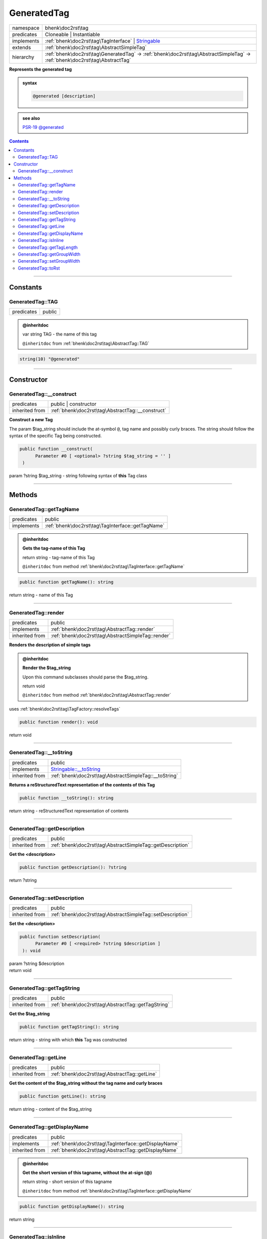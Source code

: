 .. required styles !!
.. raw:: html

    <style> .block {color:lightgrey; font-size: 0.6em; display: block; align-items: center; background-color:black; width:8em; height:8em;padding-left:7px;} </style>
    <style> .tag0 {color:grey; font-size: 0.9em; font-family: "Courier New", monospace;} </style>
    <style> .tag3 {color:grey; font-size: 0.9em; display: inline-block; width:3.1ch; font-family: "Courier New", monospace;} </style>
    <style> .tag4 {color:grey; font-size: 0.9em; display: inline-block; width:4.1ch; font-family: "Courier New", monospace;} </style>
    <style> .tag5 {color:grey; font-size: 0.9em; display: inline-block; width:5.1ch; font-family: "Courier New", monospace;} </style>
    <style> .tag6 {color:grey; font-size: 0.9em; display: inline-block; width:6.1ch; font-family: "Courier New", monospace;} </style>
    <style> .tag7 {color:grey; font-size: 0.9em; display: inline-block; width:7.1ch; font-family: "Courier New", monospace;} </style>
    <style> .tag8 {color:grey; font-size: 0.9em; display: inline-block; width:8.1ch; font-family: "Courier New", monospace;} </style>
    <style> .tag9 {color:grey; font-size: 0.9em; display: inline-block; width:9.1ch; font-family: "Courier New", monospace;} </style>
    <style> .tag10 {color:grey; font-size: 0.9em; display: inline-block; width:10.1ch; font-family: "Courier New", monospace;} </style>
    <style> .tag11 {color:grey; font-size: 0.9em; display: inline-block; width:11.1ch; font-family: "Courier New", monospace;} </style>
    <style> .tag12 {color:grey; font-size: 0.9em; display: inline-block; width:12.1ch; font-family: "Courier New", monospace;} </style>
    <style> .tagsign {color:grey; font-size: 0.9em; display: inline-block; width:3.2em;} </style>
    <style> .param {color:#005858; background-color:#F8F8F8; font-size: 0.8em; border:1px solid #D0D0D0;padding-left: 5px; padding-right: 5px;} </style>
    <style> .tech {color:#005858; background-color:#F8F8F8; font-size: 0.9em; border:1px solid #D0D0D0;padding-left: 5px; padding-right: 5px;} </style>

.. end required styles

.. required roles !!
.. role:: block
.. role:: tag0
.. role:: tag3
.. role:: tag4
.. role:: tag5
.. role:: tag6
.. role:: tag7
.. role:: tag8
.. role:: tag9
.. role:: tag10
.. role:: tag11
.. role:: tag12
.. role:: tagsign
.. role:: param
.. role:: tech

.. end required roles

.. _bhenk\doc2rst\tag\GeneratedTag:

GeneratedTag
============

.. table::
   :widths: auto
   :align: left

   ========== =========================================================================================================================== 
   namespace  bhenk\\doc2rst\\tag                                                                                                         
   predicates Cloneable | Instantiable                                                                                                    
   implements :ref:`bhenk\doc2rst\tag\TagInterface` | `Stringable <https://www.php.net/manual/en/class.stringable.php>`_                  
   extends    :ref:`bhenk\doc2rst\tag\AbstractSimpleTag`                                                                                  
   hierarchy  :ref:`bhenk\doc2rst\tag\GeneratedTag` -> :ref:`bhenk\doc2rst\tag\AbstractSimpleTag` -> :ref:`bhenk\doc2rst\tag\AbstractTag` 
   ========== =========================================================================================================================== 


**Represents the generated tag**





.. admonition:: syntax

   .. code-block::

      @generated [description]





.. admonition::  see also

    `PSR-19 @\ generated <https://github.com/php-fig/fig-standards/blob/master/proposed/phpdoc-tags.md#55-generated>`_


.. contents::


----


.. _bhenk\doc2rst\tag\GeneratedTag::Constants:

Constants
+++++++++


.. _bhenk\doc2rst\tag\GeneratedTag::TAG:

GeneratedTag::TAG
-----------------

.. table::
   :widths: auto
   :align: left

   ========== ====== 
   predicates public 
   ========== ====== 








.. admonition:: @inheritdoc

    

   
   
   | :tag3:`var` string :param:`TAG` - the name of this tag
   
   ``@inheritdoc`` from :ref:`bhenk\doc2rst\tag\AbstractTag::TAG`





.. code-block:: php

   string(10) "@generated" 




----


.. _bhenk\doc2rst\tag\GeneratedTag::Constructor:

Constructor
+++++++++++


.. _bhenk\doc2rst\tag\GeneratedTag::__construct:

GeneratedTag::__construct
-------------------------

.. table::
   :widths: auto
   :align: left

   ============== ================================================= 
   predicates     public | constructor                              
   inherited from :ref:`bhenk\doc2rst\tag\AbstractTag::__construct` 
   ============== ================================================= 


**Construct a new Tag**



The :tagsign:`param` :tech:`$tag_string` should include the at-symbol ``@``, tag name and possibly curly braces.
The string should follow the syntax of the specific Tag being constructed.



.. code-block:: php

   public function __construct(
         Parameter #0 [ <optional> ?string $tag_string = '' ]
    )


| :tag5:`param` ?\ string :param:`$tag_string` - string following syntax of **this** Tag class


----


.. _bhenk\doc2rst\tag\GeneratedTag::Methods:

Methods
+++++++


.. _bhenk\doc2rst\tag\GeneratedTag::getTagName:

GeneratedTag::getTagName
------------------------

.. table::
   :widths: auto
   :align: left

   ========== ================================================= 
   predicates public                                            
   implements :ref:`bhenk\doc2rst\tag\TagInterface::getTagName` 
   ========== ================================================= 






.. admonition:: @inheritdoc

    

   **Gets the tag-name of this Tag**
   
   | :tag6:`return` string  - tag-name of this Tag
   
   ``@inheritdoc`` from method :ref:`bhenk\doc2rst\tag\TagInterface::getTagName`




.. code-block:: php

   public function getTagName(): string


| :tag6:`return` string  - name of this Tag


----


.. _bhenk\doc2rst\tag\GeneratedTag::render:

GeneratedTag::render
--------------------

.. table::
   :widths: auto
   :align: left

   ============== ================================================== 
   predicates     public                                             
   implements     :ref:`bhenk\doc2rst\tag\AbstractTag::render`       
   inherited from :ref:`bhenk\doc2rst\tag\AbstractSimpleTag::render` 
   ============== ================================================== 


**Renders the description of simple tags**



.. admonition:: @inheritdoc

    

   **Render the $tag_string**
   
   
   Upon this command subclasses should parse the :tech:`$tag_string`.
   
   
   | :tag6:`return` void
   
   ``@inheritdoc`` from method :ref:`bhenk\doc2rst\tag\AbstractTag::render`



| :tag4:`uses` :ref:`bhenk\doc2rst\tag\TagFactory::resolveTags`


.. code-block:: php

   public function render(): void


| :tag6:`return` void


----


.. _bhenk\doc2rst\tag\GeneratedTag::__toString:

GeneratedTag::__toString
------------------------

.. table::
   :widths: auto
   :align: left

   ============== =================================================================================== 
   predicates     public                                                                              
   implements     `Stringable::__toString <https://www.php.net/manual/en/stringable.__tostring.php>`_ 
   inherited from :ref:`bhenk\doc2rst\tag\AbstractSimpleTag::__toString`                              
   ============== =================================================================================== 


**Returns a reStructuredText representation of the contents of this Tag**


.. code-block:: php

   public function __toString(): string


| :tag6:`return` string  - reStructuredText representation of contents


----


.. _bhenk\doc2rst\tag\GeneratedTag::getDescription:

GeneratedTag::getDescription
----------------------------

.. table::
   :widths: auto
   :align: left

   ============== ========================================================== 
   predicates     public                                                     
   inherited from :ref:`bhenk\doc2rst\tag\AbstractSimpleTag::getDescription` 
   ============== ========================================================== 


**Get the <description>**


.. code-block:: php

   public function getDescription(): ?string


| :tag6:`return` ?\ string


----


.. _bhenk\doc2rst\tag\GeneratedTag::setDescription:

GeneratedTag::setDescription
----------------------------

.. table::
   :widths: auto
   :align: left

   ============== ========================================================== 
   predicates     public                                                     
   inherited from :ref:`bhenk\doc2rst\tag\AbstractSimpleTag::setDescription` 
   ============== ========================================================== 


**Set the <description>**


.. code-block:: php

   public function setDescription(
         Parameter #0 [ <required> ?string $description ]
    ): void


| :tag6:`param` ?\ string :param:`$description`
| :tag6:`return` void


----


.. _bhenk\doc2rst\tag\GeneratedTag::getTagString:

GeneratedTag::getTagString
--------------------------

.. table::
   :widths: auto
   :align: left

   ============== ================================================== 
   predicates     public                                             
   inherited from :ref:`bhenk\doc2rst\tag\AbstractTag::getTagString` 
   ============== ================================================== 


**Get the $tag_string**


.. code-block:: php

   public function getTagString(): string


| :tag6:`return` string  - string with which **this** Tag was constructed


----


.. _bhenk\doc2rst\tag\GeneratedTag::getLine:

GeneratedTag::getLine
---------------------

.. table::
   :widths: auto
   :align: left

   ============== ============================================= 
   predicates     public                                        
   inherited from :ref:`bhenk\doc2rst\tag\AbstractTag::getLine` 
   ============== ============================================= 


**Get the content of the $tag_string without the tag name and curly braces**


.. code-block:: php

   public function getLine(): string


| :tag6:`return` string  - content of the $tag_string


----


.. _bhenk\doc2rst\tag\GeneratedTag::getDisplayName:

GeneratedTag::getDisplayName
----------------------------

.. table::
   :widths: auto
   :align: left

   ============== ===================================================== 
   predicates     public                                                
   implements     :ref:`bhenk\doc2rst\tag\TagInterface::getDisplayName` 
   inherited from :ref:`bhenk\doc2rst\tag\AbstractTag::getDisplayName`  
   ============== ===================================================== 






.. admonition:: @inheritdoc

    

   **Get the short version of this tagname, without the at-sign (@)**
   
   | :tag6:`return` string  - short version of this tagname
   
   ``@inheritdoc`` from method :ref:`bhenk\doc2rst\tag\TagInterface::getDisplayName`




.. code-block:: php

   public function getDisplayName(): string


| :tag6:`return` string


----


.. _bhenk\doc2rst\tag\GeneratedTag::isInline:

GeneratedTag::isInline
----------------------

.. table::
   :widths: auto
   :align: left

   ============== =============================================== 
   predicates     public                                          
   implements     :ref:`bhenk\doc2rst\tag\TagInterface::isInline` 
   inherited from :ref:`bhenk\doc2rst\tag\AbstractTag::isInline`  
   ============== =============================================== 






.. admonition:: @inheritdoc

    

   **Is this an inline tag**
   
   
   Is this an inline tag (with curly braces) or does this tag appear at the start of a line.
   
   | :tag6:`return` bool  - *true* if this is an inline link, *false* otherwise
   
   ``@inheritdoc`` from method :ref:`bhenk\doc2rst\tag\TagInterface::isInline`




.. code-block:: php

   public function isInline(): bool


| :tag6:`return` bool


----


.. _bhenk\doc2rst\tag\GeneratedTag::getTagLength:

GeneratedTag::getTagLength
--------------------------

.. table::
   :widths: auto
   :align: left

   ============== =================================================== 
   predicates     public                                              
   implements     :ref:`bhenk\doc2rst\tag\TagInterface::getTagLength` 
   inherited from :ref:`bhenk\doc2rst\tag\AbstractTag::getTagLength`  
   ============== =================================================== 






.. admonition:: @inheritdoc

    

   **Get the length (in characters) of this tagname**
   
   
   
   
   | :tag6:`return` int  - length (in characters) of this tagname
   
   ``@inheritdoc`` from method :ref:`bhenk\doc2rst\tag\TagInterface::getTagLength`




.. code-block:: php

   public function getTagLength(): int


| :tag6:`return` int


----


.. _bhenk\doc2rst\tag\GeneratedTag::getGroupWidth:

GeneratedTag::getGroupWidth
---------------------------

.. table::
   :widths: auto
   :align: left

   ============== ==================================================== 
   predicates     public                                               
   implements     :ref:`bhenk\doc2rst\tag\TagInterface::getGroupWidth` 
   inherited from :ref:`bhenk\doc2rst\tag\AbstractTag::getGroupWidth`  
   ============== ==================================================== 






.. admonition:: @inheritdoc

    

   **Get the width (in characters) of the group in which this Tag will be displayed**
   
   | :tag6:`return` int  - width (in characters) or -1 if not yet set
   
   ``@inheritdoc`` from method :ref:`bhenk\doc2rst\tag\TagInterface::getGroupWidth`




.. code-block:: php

   public function getGroupWidth(): int


| :tag6:`return` int


----


.. _bhenk\doc2rst\tag\GeneratedTag::setGroupWidth:

GeneratedTag::setGroupWidth
---------------------------

.. table::
   :widths: auto
   :align: left

   ============== ==================================================== 
   predicates     public                                               
   implements     :ref:`bhenk\doc2rst\tag\TagInterface::setGroupWidth` 
   inherited from :ref:`bhenk\doc2rst\tag\AbstractTag::setGroupWidth`  
   ============== ==================================================== 






.. admonition:: @inheritdoc

    

   **Set the width (in characters) of the group in which this Tag will be displayed**
   
   | :tag6:`param` int :param:`$max_width` - width (in characters)
   | :tag6:`return` void
   
   ``@inheritdoc`` from method :ref:`bhenk\doc2rst\tag\TagInterface::setGroupWidth`




.. code-block:: php

   public function setGroupWidth(
         Parameter #0 [ <required> int $max_width ]
    ): void


| :tag6:`param` int :param:`$max_width`
| :tag6:`return` void


----


.. _bhenk\doc2rst\tag\GeneratedTag::toRst:

GeneratedTag::toRst
-------------------

.. table::
   :widths: auto
   :align: left

   ============== ============================================ 
   predicates     public                                       
   implements     :ref:`bhenk\doc2rst\tag\TagInterface::toRst` 
   inherited from :ref:`bhenk\doc2rst\tag\AbstractTag::toRst`  
   ============== ============================================ 






.. admonition:: @inheritdoc

    

   **Express this Tag in reStructuredText**
   
   | :tag6:`return` string  - reStructuredText representation of this Tag
   
   ``@inheritdoc`` from method :ref:`bhenk\doc2rst\tag\TagInterface::toRst`




.. code-block:: php

   public function toRst(): string


| :tag6:`return` string


----

:block:`Fri, 31 Mar 2023 13:14:20 +0000` 
